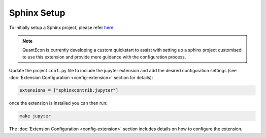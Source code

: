 .. _sphinx_setup:

Sphinx Setup
============

To initially setup a Sphinx project, please refer `here <https://www.sphinx-doc.org/en/master/usage/quickstart.html>`__.

.. note::

    QuantEcon is currently developing a custom quickstart to assist with setting up a
    sphinx project customised to use this extension and provide more guidance
    with the configuration process.

Update the project ``conf.py`` file to include the jupyter extension
and add the desired configuration settings 
(see :doc:`Extension Configuration <config-extension>` section for details):

.. code:: python

    extensions = ["sphinxcontrib.jupyter"]

once the extension is installed you can then run:

.. code:: bash

    make jupyter

The :doc:`Extension Configuration <config-extension>` section includes details 
on how to configure the extension.